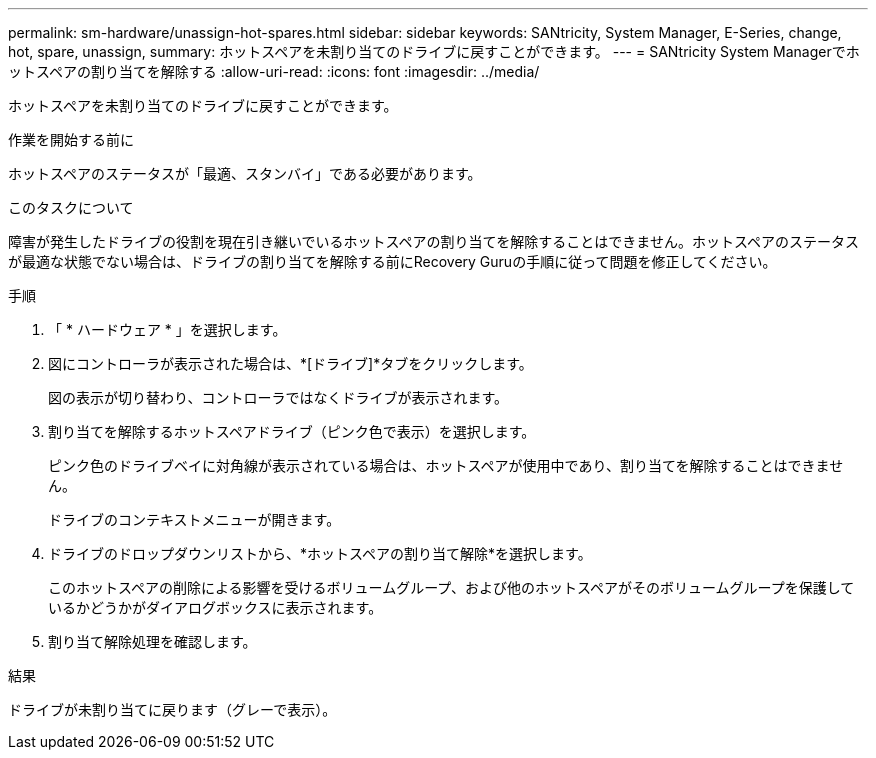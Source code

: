 ---
permalink: sm-hardware/unassign-hot-spares.html 
sidebar: sidebar 
keywords: SANtricity, System Manager, E-Series, change, hot, spare, unassign, 
summary: ホットスペアを未割り当てのドライブに戻すことができます。 
---
= SANtricity System Managerでホットスペアの割り当てを解除する
:allow-uri-read: 
:icons: font
:imagesdir: ../media/


[role="lead"]
ホットスペアを未割り当てのドライブに戻すことができます。

.作業を開始する前に
ホットスペアのステータスが「最適、スタンバイ」である必要があります。

.このタスクについて
障害が発生したドライブの役割を現在引き継いでいるホットスペアの割り当てを解除することはできません。ホットスペアのステータスが最適な状態でない場合は、ドライブの割り当てを解除する前にRecovery Guruの手順に従って問題を修正してください。

.手順
. 「 * ハードウェア * 」を選択します。
. 図にコントローラが表示された場合は、*[ドライブ]*タブをクリックします。
+
図の表示が切り替わり、コントローラではなくドライブが表示されます。

. 割り当てを解除するホットスペアドライブ（ピンク色で表示）を選択します。
+
ピンク色のドライブベイに対角線が表示されている場合は、ホットスペアが使用中であり、割り当てを解除することはできません。

+
ドライブのコンテキストメニューが開きます。

. ドライブのドロップダウンリストから、*ホットスペアの割り当て解除*を選択します。
+
このホットスペアの削除による影響を受けるボリュームグループ、および他のホットスペアがそのボリュームグループを保護しているかどうかがダイアログボックスに表示されます。

. 割り当て解除処理を確認します。


.結果
ドライブが未割り当てに戻ります（グレーで表示）。
